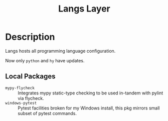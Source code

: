 #+TITLE: Langs Layer

* Description

Langs hosts all programming language configuration.

Now only ~python~ and ~hy~ have updates.

** Local Packages

- ~mypy-flycheck~ :: Integrates mypy static-type checking to be used in-tandem
     with pylint via flycheck.
- ~windows-pytest~ :: Pytest facilities broken for my Windows install, this pkg
     mirrors small subset of pytest commands.
